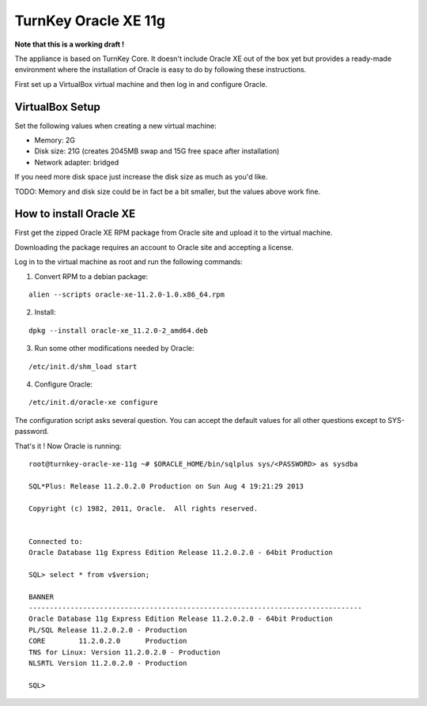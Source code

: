 TurnKey Oracle XE 11g
==================================================

**Note that this is a working draft !**

The appliance is based on TurnKey Core. It doesn't include Oracle XE out of
the box yet but provides a ready-made environment where the installation of
Oracle is easy to do by following these instructions.

First set up a VirtualBox virtual machine and then log in and configure Oracle.

VirtualBox Setup
--------------------------------------------------

Set the following values when creating a new virtual machine:

- Memory: 2G

- Disk size: 21G (creates 2045MB swap and 15G free space after installation)

- Network adapter: bridged

If you need more disk space just increase the disk size as much as you'd like.

TODO: Memory and disk size could be in fact be a bit smaller, but the values
above work fine.

How to install Oracle XE
--------------------------------------------------

First get the zipped Oracle XE RPM package from Oracle site and upload it to
the virtual machine.

Downloading the package requires an account to Oracle site and accepting a license.
 
Log in to the virtual machine as root and run the following commands:

1. Convert RPM to a debian package:

::

    alien --scripts oracle-xe-11.2.0-1.0.x86_64.rpm

2. Install:

::

    dpkg --install oracle-xe_11.2.0-2_amd64.deb

3. Run some other modifications needed by Oracle:

::

    /etc/init.d/shm_load start

4. Configure Oracle:

::

    /etc/init.d/oracle-xe configure

The configuration script asks several question. You can accept the default
values for all other questions except to SYS-password.

That's it ! Now Oracle is running:

::

    root@turnkey-oracle-xe-11g ~# $ORACLE_HOME/bin/sqlplus sys/<PASSWORD> as sysdba
    
    SQL*Plus: Release 11.2.0.2.0 Production on Sun Aug 4 19:21:29 2013
    
    Copyright (c) 1982, 2011, Oracle.  All rights reserved.
    
    
    Connected to:
    Oracle Database 11g Express Edition Release 11.2.0.2.0 - 64bit Production
    
    SQL> select * from v$version;
    
    BANNER
    --------------------------------------------------------------------------------
    Oracle Database 11g Express Edition Release 11.2.0.2.0 - 64bit Production
    PL/SQL Release 11.2.0.2.0 - Production
    CORE	11.2.0.2.0	Production
    TNS for Linux: Version 11.2.0.2.0 - Production
    NLSRTL Version 11.2.0.2.0 - Production
    
    SQL> 
